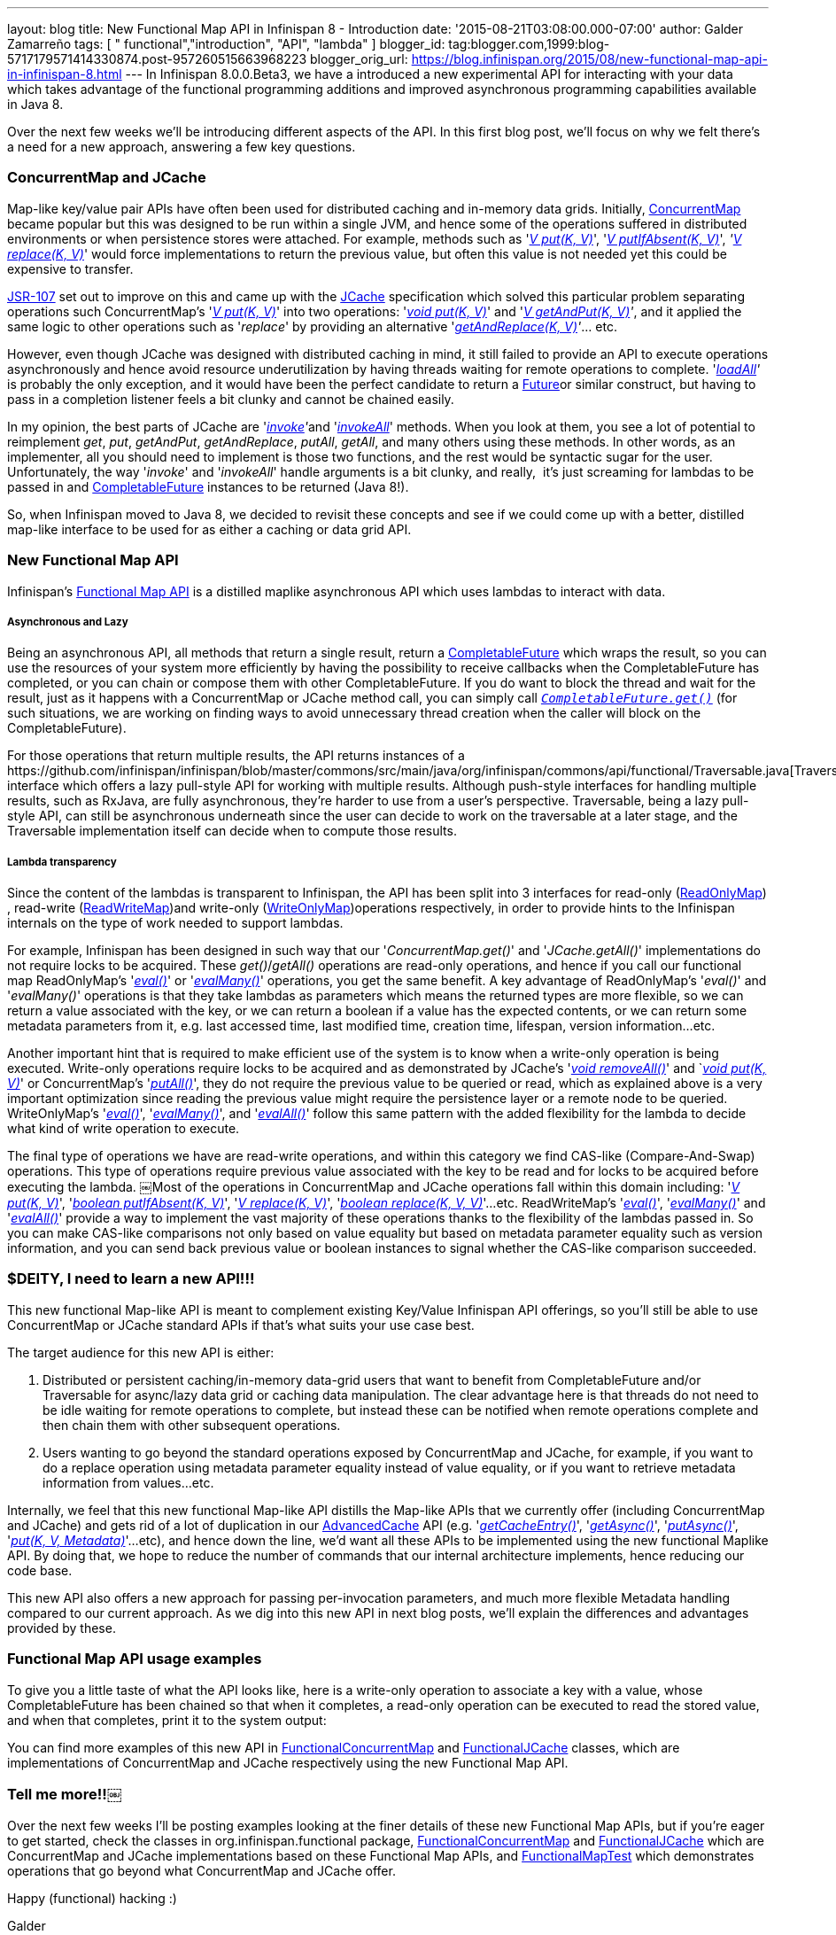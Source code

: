 ---
layout: blog
title: New Functional Map API in Infinispan 8 - Introduction
date: '2015-08-21T03:08:00.000-07:00'
author: Galder Zamarreño
tags: [ " functional","introduction", "API", "lambda" ]
blogger_id: tag:blogger.com,1999:blog-5717179571414330874.post-957260515663968223
blogger_orig_url: https://blog.infinispan.org/2015/08/new-functional-map-api-in-infinispan-8.html
---
In Infinispan 8.0.0.Beta3, we have a introduced a new experimental API
for interacting with your data which takes advantage of the functional
programming additions and improved asynchronous programming capabilities
available in Java 8.

Over the next few weeks we'll be introducing different aspects of the
API. In this first blog post, we'll focus on why we felt there's a need
for a new approach, answering a few key questions.


=== ConcurrentMap and JCache


Map­-like key/value pair APIs have often been used for distributed
caching and in-­memory data grids. Initially,
https://docs.oracle.com/javase/8/docs/api/java/util/concurrent/ConcurrentMap.html[ConcurrentMap]
became popular but this was designed to be run within a single JVM, and
hence some of the operations suffered in distributed environments or
when persistence stores were attached. For example, methods such as
'https://docs.oracle.com/javase/8/docs/api/java/util/Map.html#put-K-V-[_V
put(K, V)_]',
'https://docs.oracle.com/javase/8/docs/api/java/util/concurrent/ConcurrentMap.html#putIfAbsent-K-V-[_V
putIfAbsent(K, V)_]',
_'https://docs.oracle.com/javase/8/docs/api/java/util/concurrent/ConcurrentMap.html#replace-K-V-[V
replace(K, V)]_' would force implementations to return the previous
value, but often this value is not needed yet this could be expensive to
transfer.

https://jcp.org/en/jsr/detail?id=107[JSR­-107] set out to improve on
this and came up with the
https://github.com/jsr107/jsr107spec/blob/v1.0.0/src/main/java/javax/cache/Cache.java[JCache]
specification which solved this particular problem separating operations
such ConcurrentMap's
'https://docs.oracle.com/javase/8/docs/api/java/util/Map.html#put-K-V-[_V
put(K, V)_]' into two operations:
'https://github.com/jsr107/jsr107spec/blob/v1.0.0/src/main/java/javax/cache/Cache.java#L194[_void
put(K, V)_]' and
'_https://github.com/jsr107/jsr107spec/blob/v1.0.0/src/main/java/javax/cache/Cache.java#L224[V
getAndPut(K, V)]'_, and it applied the same logic to other operations
such as '_replace_' by providing an alternative
'_https://github.com/jsr107/jsr107spec/blob/v1.0.0/src/main/java/javax/cache/Cache.java#L459[getAndReplace(K,
V)]'_... etc.

However, even though JCache was designed with distributed caching in
mind, it still failed to provide an API to execute operations
asynchronously and hence avoid resource under­utilization by having
threads waiting for remote operations to complete.
'_https://github.com/jsr107/jsr107spec/blob/v1.0.0/src/main/java/javax/cache/Cache.java#L169[l​oadAll]'_ ​is
probably the only exception, and it would have been the perfect
candidate to return a
http://docs.oracle.com/javase/8/docs/api/java/util/concurrent/Future.html[F​uture​]
or similar construct, but having to pass in a completion listener feels
a bit clunky and cannot be chained easily.

In my opinion, the best parts of JCache are
'__https://github.com/jsr107/jsr107spec/blob/v1.0.0/src/main/java/javax/cache/Cache.java#L559[i​nvoke]'__​
and
'https://github.com/jsr107/jsr107spec/blob/v1.0.0/src/main/java/javax/cache/Cache.java#L599[_i​nvokeAll_]'
methods. When you
look at them, you see a lot of potential to reimplement _get_, _put_,
_getAndPut_, _getAndReplace_, _putAll_,​ _getAll_, ​and many others
using these methods. In other words, as an implementer, all you should
need to implement is those two functions, and the rest would be
syntactic sugar for the user. Unfortunately, the way '_i​nvoke_' and
'_i​nvokeAll_' handle arguments is a bit clunky, and really,  it's just
screaming for lambdas to be passed in and
https://docs.oracle.com/javase/8/docs/api/java/util/concurrent/CompletableFuture.html[C​ompletableFuture] instances to
be returned (Java 8!).

So, when Infinispan moved to Java 8, we decided to revisit these
concepts and see if we could come up with a better, distilled map­-like
interface to be used for as either a caching or data grid API.


=== New Functional Map API


Infinispan's
https://github.com/infinispan/infinispan/blob/master/commons/src/main/java/org/infinispan/commons/api/functional/FunctionalMap.java[Functional
Map API] is a distilled map­like asynchronous API which uses lambdas to
interact with data.

===== Asynchronous and Lazy

Being an asynchronous API, all methods that return a single result,
return a
https://docs.oracle.com/javase/8/docs/api/java/util/concurrent/CompletableFuture.html[CompletableFuture]
which wraps the result, so you can use the resources of your system more
efficiently by having the possibility to receive callbacks when the
CompletableFuture has completed, or you can chain or compose them with
other CompletableFuture. If you do want to block the thread and wait for
the result, just as it happens with a ConcurrentMap or JCache method
call, you can simply call
`https://docs.oracle.com/javase/8/docs/api/java/util/concurrent/CompletableFuture.html#get--[_CompletableFuture.get()_]`
(for such situations, we are working on finding ways to avoid
unnecessary thread creation when the caller will block on the
CompletableFuture).

For those operations that return multiple results, the API returns
instances of a
​https://github.com/infinispan/infinispan/blob/master/commons/src/main/java/org/infinispan/commons/api/functional/Traversable.java[Traversable]
interface which offers a lazy pull­-style API for working with multiple
results. Although push­-style interfaces for handling multiple results,
such as RxJava, are fully asynchronous, they're harder to use from a
user’s perspective. T​raversable,​ being a lazy pull­-style API, can
still be asynchronous underneath since the user can decide to work on
the traversable at a later stage, and the Traversable implementation
itself can decide when to compute those results.

===== Lambda transparency

Since the content of the lambdas is transparent to Infinispan, the API
has been split into 3 interfaces for read­-only
(https://github.com/infinispan/infinispan/blob/master/commons/src/main/java/org/infinispan/commons/api/functional/FunctionalMap.java#L106[R​eadOnlyMap])​,
read­-write
(https://github.com/infinispan/infinispan/blob/master/commons/src/main/java/org/infinispan/commons/api/functional/FunctionalMap.java#L456[R​eadWriteMap])​
and write­-only
(https://github.com/infinispan/infinispan/blob/master/commons/src/main/java/org/infinispan/commons/api/functional/FunctionalMap.java#L227[W​riteOnlyMap])​
operations respectively, in order to provide hints to the Infinispan
internals on the type of work needed to support lambdas.

For example, Infinispan has been designed in such way that our
'_C​oncurrentMap.​g​et(​)_' and '_JCache.​g​etAll(​)_' implementations
do not require locks to be acquired. These _get()_/_getAll()_ operations
are read-only operations, and hence if you call our functional map
R​eadOnlyMap's '_https://github.com/infinispan/infinispan/blob/master/commons/src/main/java/org/infinispan/commons/api/functional/FunctionalMap.java#L144[eval(​)]_'
or
'_https://github.com/infinispan/infinispan/blob/master/commons/src/main/java/org/infinispan/commons/api/functional/FunctionalMap.java#L176[e​valMany(​)]_'
operations, you get the same benefit. A key advantage of R​eadOnlyMap's
'_eval​()_' and '_e​valMany(​)_' operations is that they take lambdas as
parameters which means the returned types are more flexible, so we can
return a value associated with the key, or we can return a boolean if a
value has the expected contents, or we can return some metadata
parameters from it, e.g. last accessed time, last modified time,
creation time, lifespan, version information...etc.

Another important hint that is required to make efficient use of the
system is to know when a write-only operation is being executed.
Write­-only operations require locks to be acquired and as demonstrated
by JCache's
'https://github.com/jsr107/jsr107spec/blob/v1.0.0/src/main/java/javax/cache/Cache.java#L505[_void
removeAll()_]' and
`__https://github.com/jsr107/jsr107spec/blob/v1.0.0/src/main/java/javax/cache/Cache.java#L194[void
put(K, V)]__' or ConcurrentMap's
'https://docs.oracle.com/javase/8/docs/api/java/util/Map.html#putAll-java.util.Map-[_putAll()_]',
they do not require the previous value to be queried or read, which as
explained above is a very important optimization since reading the
previous value might require the persistence layer or a remote node to
be queried. WriteOnlyMap's
'https://github.com/infinispan/infinispan/blob/master/commons/src/main/java/org/infinispan/commons/api/functional/FunctionalMap.java#L281[_eval()_]',
'https://github.com/infinispan/infinispan/blob/master/commons/src/main/java/org/infinispan/commons/api/functional/FunctionalMap.java#L351[_evalMany()_]',
and
'https://github.com/infinispan/infinispan/blob/master/commons/src/main/java/org/infinispan/commons/api/functional/FunctionalMap.java#L414[_evalAll()_]'
follow this same pattern with the added flexibility for the lambda to
decide what kind of write operation to execute.

The final type of operations we have are read­-write operations, and
within this category we find CAS-like (Compare­-And­-Swap) operations.
This type of operations require previous value associated with the key
to be read and for locks to be acquired before executing the lambda.
￼Most of the operations in ConcurrentMap and JCache operations fall
within this domain including:
'_https://docs.oracle.com/javase/8/docs/api/java/util/Map.html#put-K-V-[V
put(K, V)]_',
'https://github.com/jsr107/jsr107spec/blob/v1.0.0/src/main/java/javax/cache/Cache.java#L283[_boolean
putIfAbsent(K, V)_]',
'_https://docs.oracle.com/javase/8/docs/api/java/util/Map.html#replace-K-V-[V
replace(K, V)]_',
'_https://docs.oracle.com/javase/8/docs/api/java/util/Map.html#replace-K-V-V-[boolean
replace(K, V, V)]_'...etc. ReadWriteMap's
'_https://github.com/infinispan/infinispan/blob/master/commons/src/main/java/org/infinispan/commons/api/functional/FunctionalMap.java#L554[eval()]_',
'_https://github.com/infinispan/infinispan/blob/master/commons/src/main/java/org/infinispan/commons/api/functional/FunctionalMap.java#L581[evalMany()]_'
and
'_https://github.com/infinispan/infinispan/blob/master/commons/src/main/java/org/infinispan/commons/api/functional/FunctionalMap.java#L626[evalAll()]_'
provide a way to implement the vast majority of these operations thanks
to the flexibility of the lambdas passed in. So you can make CAS­-like
comparisons not only based on value equality but based on metadata
parameter equality such as version information, and you can send back
previous value or boolean instances to signal whether the CAS­-like
comparison succeeded.


=== $DEITY, I need to learn a new API!!!


This new functional Map­-like API is meant to complement existing
Key/Value Infinispan API offerings, so you'll still be able to use
ConcurrentMap or JCache standard APIs if that's what suits your use case
best.

The target audience for this new API is either:

. Distributed or persistent caching/in­-memory­ data­-grid users that
want to benefit from CompletableFuture and/or Traversable for async/lazy
data grid or caching data manipulation. The clear advantage here is that
threads do not need to be idle waiting for remote operations to
complete, but instead these can be notified when remote operations
complete and then chain them with other subsequent operations.
. Users wanting to go beyond the standard operations exposed by
ConcurrentMap and JCache, for example, if you want to do a replace
operation using metadata parameter equality instead of value equality,
or if you want to retrieve metadata information from values...etc.

Internally, we feel that this new functional Map­-like API distills the
Map­-like APIs that we currently offer (including ConcurrentMap and
JCache) and gets rid of a lot of duplication in our
https://docs.jboss.org/infinispan/8.0/apidocs/org/infinispan/AdvancedCache.html[AdvancedCache]
API (e.g.
'https://docs.jboss.org/infinispan/8.0/apidocs/org/infinispan/AdvancedCache.html#getCacheEntry-java.lang.Object-[_getCacheEntry()_]',
'https://docs.jboss.org/infinispan/8.0/apidocs/org/infinispan/commons/api/AsyncCache.html#getAsync-K-[_getAsync()_]',
'https://docs.jboss.org/infinispan/8.0/apidocs/org/infinispan/commons/api/AsyncCache.html#putAsync-K-V-[_putAsync()_]',
'_https://docs.jboss.org/infinispan/8.0/apidocs/org/infinispan/AdvancedCache.html#put-K-V-org.infinispan.metadata.Metadata-[put(K,
V, Metadata)]_'...etc), and hence down the line, we'd want all these
APIs to be implemented using the new functional Map­like API. By doing
that, we hope to reduce the number of commands that our internal
architecture implements, hence reducing our code base.

This new API also offers a new approach for passing per-invocation
parameters, and much more flexible Metadata handling compared to our
current approach. As we dig into this new API in next blog posts, we'll
explain the differences and advantages provided by these.


=== Functional Map API usage examples


To give you a little taste of what the API looks like, here is a
write-­only operation to associate a key with a value, whose
CompletableFuture has been chained so that when it completes, a
read­-only operation can be executed to read the stored value, and when
that completes, print it to the system output:


You can find more examples of this new API
in https://github.com/infinispan/infinispan/blob/master/core/src/test/java/org/infinispan/functional/decorators/FunctionalConcurrentMap.java[FunctionalConcurrentMap] and
https://github.com/infinispan/infinispan/blob/master/core/src/test/java/org/infinispan/functional/decorators/FunctionalJCache.java[FunctionalJCache]
classes, which are implementations of ConcurrentMap and JCache
respectively using the new Functional Map API.


=== Tell me more!!￼


Over the next few weeks I'll be posting examples looking at the finer
details of these new Functional Map APIs, but if you're eager to get
started, check the classes in org.infinispan.functional
package, https://github.com/infinispan/infinispan/blob/master/core/src/test/java/org/infinispan/functional/decorators/FunctionalConcurrentMap.java[FunctionalConcurrentMap]
and https://github.com/infinispan/infinispan/blob/master/core/src/test/java/org/infinispan/functional/decorators/FunctionalJCache.java[FunctionalJCache] which
are ConcurrentMap and JCache implementations based on these Functional
Map APIs, and
https://github.com/infinispan/infinispan/blob/master/core/src/test/java/org/infinispan/functional/FunctionalMapTest.java[FunctionalMapTest]
which demonstrates operations that go beyond what ConcurrentMap and
JCache offer.

Happy (functional) hacking :)

Galder
